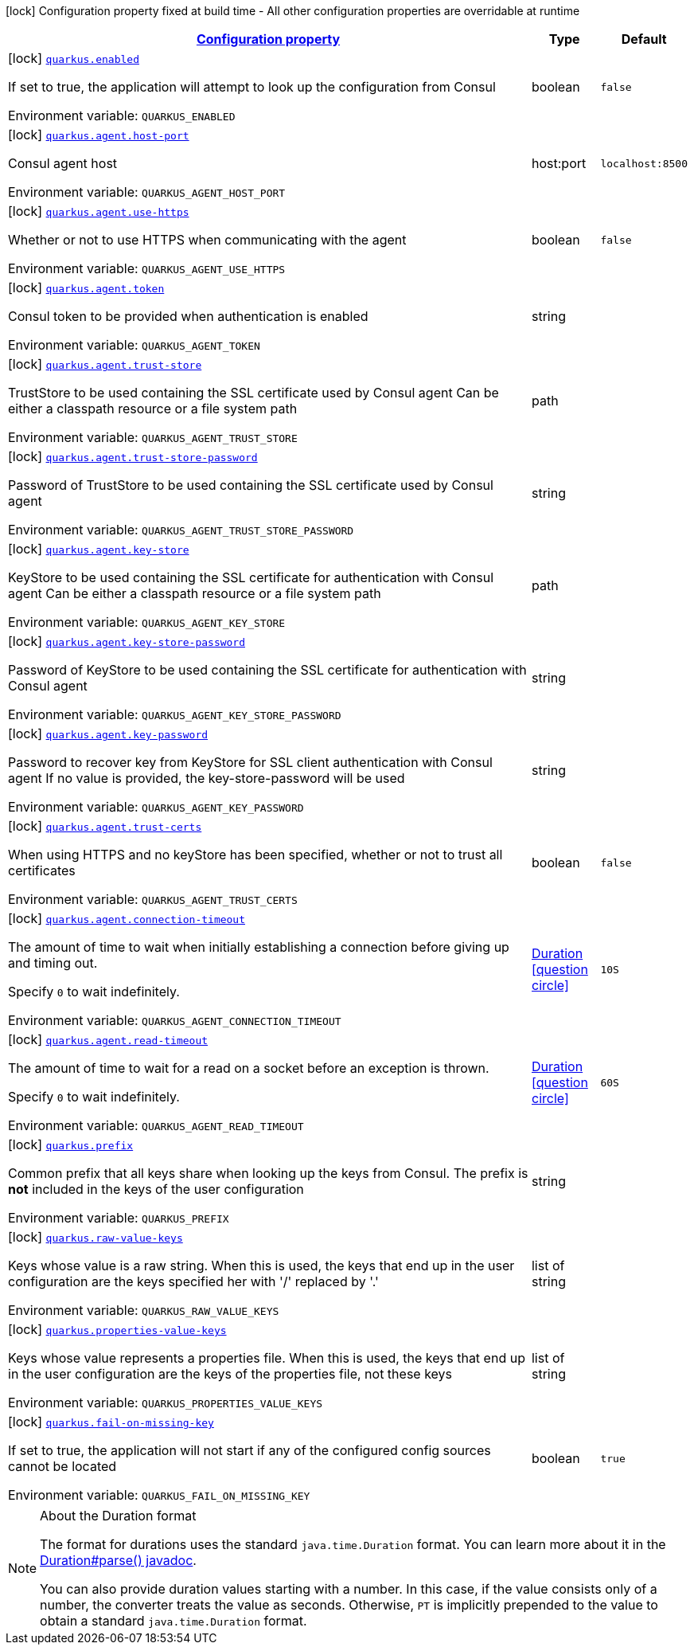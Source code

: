 
:summaryTableId: quarkus-consul-config
[.configuration-legend]
icon:lock[title=Fixed at build time] Configuration property fixed at build time - All other configuration properties are overridable at runtime
[.configuration-reference, cols="80,.^10,.^10"]
|===

h|[[quarkus-consul-config_configuration]]link:#quarkus-consul-config_configuration[Configuration property]

h|Type
h|Default

a|icon:lock[title=Fixed at build time] [[quarkus-consul-config_quarkus.enabled]]`link:#quarkus-consul-config_quarkus.enabled[quarkus.enabled]`

[.description]
--
If set to true, the application will attempt to look up the configuration from Consul

ifdef::add-copy-button-to-env-var[]
Environment variable: env_var_with_copy_button:+++QUARKUS_ENABLED+++[]
endif::add-copy-button-to-env-var[]
ifndef::add-copy-button-to-env-var[]
Environment variable: `+++QUARKUS_ENABLED+++`
endif::add-copy-button-to-env-var[]
--|boolean 
|`false`


a|icon:lock[title=Fixed at build time] [[quarkus-consul-config_quarkus.agent.host-port]]`link:#quarkus-consul-config_quarkus.agent.host-port[quarkus.agent.host-port]`

[.description]
--
Consul agent host

ifdef::add-copy-button-to-env-var[]
Environment variable: env_var_with_copy_button:+++QUARKUS_AGENT_HOST_PORT+++[]
endif::add-copy-button-to-env-var[]
ifndef::add-copy-button-to-env-var[]
Environment variable: `+++QUARKUS_AGENT_HOST_PORT+++`
endif::add-copy-button-to-env-var[]
--|host:port 
|`localhost:8500`


a|icon:lock[title=Fixed at build time] [[quarkus-consul-config_quarkus.agent.use-https]]`link:#quarkus-consul-config_quarkus.agent.use-https[quarkus.agent.use-https]`

[.description]
--
Whether or not to use HTTPS when communicating with the agent

ifdef::add-copy-button-to-env-var[]
Environment variable: env_var_with_copy_button:+++QUARKUS_AGENT_USE_HTTPS+++[]
endif::add-copy-button-to-env-var[]
ifndef::add-copy-button-to-env-var[]
Environment variable: `+++QUARKUS_AGENT_USE_HTTPS+++`
endif::add-copy-button-to-env-var[]
--|boolean 
|`false`


a|icon:lock[title=Fixed at build time] [[quarkus-consul-config_quarkus.agent.token]]`link:#quarkus-consul-config_quarkus.agent.token[quarkus.agent.token]`

[.description]
--
Consul token to be provided when authentication is enabled

ifdef::add-copy-button-to-env-var[]
Environment variable: env_var_with_copy_button:+++QUARKUS_AGENT_TOKEN+++[]
endif::add-copy-button-to-env-var[]
ifndef::add-copy-button-to-env-var[]
Environment variable: `+++QUARKUS_AGENT_TOKEN+++`
endif::add-copy-button-to-env-var[]
--|string 
|


a|icon:lock[title=Fixed at build time] [[quarkus-consul-config_quarkus.agent.trust-store]]`link:#quarkus-consul-config_quarkus.agent.trust-store[quarkus.agent.trust-store]`

[.description]
--
TrustStore to be used containing the SSL certificate used by Consul agent Can be either a classpath resource or a file system path

ifdef::add-copy-button-to-env-var[]
Environment variable: env_var_with_copy_button:+++QUARKUS_AGENT_TRUST_STORE+++[]
endif::add-copy-button-to-env-var[]
ifndef::add-copy-button-to-env-var[]
Environment variable: `+++QUARKUS_AGENT_TRUST_STORE+++`
endif::add-copy-button-to-env-var[]
--|path 
|


a|icon:lock[title=Fixed at build time] [[quarkus-consul-config_quarkus.agent.trust-store-password]]`link:#quarkus-consul-config_quarkus.agent.trust-store-password[quarkus.agent.trust-store-password]`

[.description]
--
Password of TrustStore to be used containing the SSL certificate used by Consul agent

ifdef::add-copy-button-to-env-var[]
Environment variable: env_var_with_copy_button:+++QUARKUS_AGENT_TRUST_STORE_PASSWORD+++[]
endif::add-copy-button-to-env-var[]
ifndef::add-copy-button-to-env-var[]
Environment variable: `+++QUARKUS_AGENT_TRUST_STORE_PASSWORD+++`
endif::add-copy-button-to-env-var[]
--|string 
|


a|icon:lock[title=Fixed at build time] [[quarkus-consul-config_quarkus.agent.key-store]]`link:#quarkus-consul-config_quarkus.agent.key-store[quarkus.agent.key-store]`

[.description]
--
KeyStore to be used containing the SSL certificate for authentication with Consul agent Can be either a classpath resource or a file system path

ifdef::add-copy-button-to-env-var[]
Environment variable: env_var_with_copy_button:+++QUARKUS_AGENT_KEY_STORE+++[]
endif::add-copy-button-to-env-var[]
ifndef::add-copy-button-to-env-var[]
Environment variable: `+++QUARKUS_AGENT_KEY_STORE+++`
endif::add-copy-button-to-env-var[]
--|path 
|


a|icon:lock[title=Fixed at build time] [[quarkus-consul-config_quarkus.agent.key-store-password]]`link:#quarkus-consul-config_quarkus.agent.key-store-password[quarkus.agent.key-store-password]`

[.description]
--
Password of KeyStore to be used containing the SSL certificate for authentication with Consul agent

ifdef::add-copy-button-to-env-var[]
Environment variable: env_var_with_copy_button:+++QUARKUS_AGENT_KEY_STORE_PASSWORD+++[]
endif::add-copy-button-to-env-var[]
ifndef::add-copy-button-to-env-var[]
Environment variable: `+++QUARKUS_AGENT_KEY_STORE_PASSWORD+++`
endif::add-copy-button-to-env-var[]
--|string 
|


a|icon:lock[title=Fixed at build time] [[quarkus-consul-config_quarkus.agent.key-password]]`link:#quarkus-consul-config_quarkus.agent.key-password[quarkus.agent.key-password]`

[.description]
--
Password to recover key from KeyStore for SSL client authentication with Consul agent If no value is provided, the key-store-password will be used

ifdef::add-copy-button-to-env-var[]
Environment variable: env_var_with_copy_button:+++QUARKUS_AGENT_KEY_PASSWORD+++[]
endif::add-copy-button-to-env-var[]
ifndef::add-copy-button-to-env-var[]
Environment variable: `+++QUARKUS_AGENT_KEY_PASSWORD+++`
endif::add-copy-button-to-env-var[]
--|string 
|


a|icon:lock[title=Fixed at build time] [[quarkus-consul-config_quarkus.agent.trust-certs]]`link:#quarkus-consul-config_quarkus.agent.trust-certs[quarkus.agent.trust-certs]`

[.description]
--
When using HTTPS and no keyStore has been specified, whether or not to trust all certificates

ifdef::add-copy-button-to-env-var[]
Environment variable: env_var_with_copy_button:+++QUARKUS_AGENT_TRUST_CERTS+++[]
endif::add-copy-button-to-env-var[]
ifndef::add-copy-button-to-env-var[]
Environment variable: `+++QUARKUS_AGENT_TRUST_CERTS+++`
endif::add-copy-button-to-env-var[]
--|boolean 
|`false`


a|icon:lock[title=Fixed at build time] [[quarkus-consul-config_quarkus.agent.connection-timeout]]`link:#quarkus-consul-config_quarkus.agent.connection-timeout[quarkus.agent.connection-timeout]`

[.description]
--
The amount of time to wait when initially establishing a connection before giving up and timing out.

Specify `0` to wait indefinitely.

ifdef::add-copy-button-to-env-var[]
Environment variable: env_var_with_copy_button:+++QUARKUS_AGENT_CONNECTION_TIMEOUT+++[]
endif::add-copy-button-to-env-var[]
ifndef::add-copy-button-to-env-var[]
Environment variable: `+++QUARKUS_AGENT_CONNECTION_TIMEOUT+++`
endif::add-copy-button-to-env-var[]
--|link:https://docs.oracle.com/javase/8/docs/api/java/time/Duration.html[Duration]
  link:#duration-note-anchor-{summaryTableId}[icon:question-circle[], title=More information about the Duration format]
|`10S`


a|icon:lock[title=Fixed at build time] [[quarkus-consul-config_quarkus.agent.read-timeout]]`link:#quarkus-consul-config_quarkus.agent.read-timeout[quarkus.agent.read-timeout]`

[.description]
--
The amount of time to wait for a read on a socket before an exception is thrown.

Specify `0` to wait indefinitely.

ifdef::add-copy-button-to-env-var[]
Environment variable: env_var_with_copy_button:+++QUARKUS_AGENT_READ_TIMEOUT+++[]
endif::add-copy-button-to-env-var[]
ifndef::add-copy-button-to-env-var[]
Environment variable: `+++QUARKUS_AGENT_READ_TIMEOUT+++`
endif::add-copy-button-to-env-var[]
--|link:https://docs.oracle.com/javase/8/docs/api/java/time/Duration.html[Duration]
  link:#duration-note-anchor-{summaryTableId}[icon:question-circle[], title=More information about the Duration format]
|`60S`


a|icon:lock[title=Fixed at build time] [[quarkus-consul-config_quarkus.prefix]]`link:#quarkus-consul-config_quarkus.prefix[quarkus.prefix]`

[.description]
--
Common prefix that all keys share when looking up the keys from Consul. The prefix is *not* included in the keys of the user configuration

ifdef::add-copy-button-to-env-var[]
Environment variable: env_var_with_copy_button:+++QUARKUS_PREFIX+++[]
endif::add-copy-button-to-env-var[]
ifndef::add-copy-button-to-env-var[]
Environment variable: `+++QUARKUS_PREFIX+++`
endif::add-copy-button-to-env-var[]
--|string 
|


a|icon:lock[title=Fixed at build time] [[quarkus-consul-config_quarkus.raw-value-keys]]`link:#quarkus-consul-config_quarkus.raw-value-keys[quarkus.raw-value-keys]`

[.description]
--
Keys whose value is a raw string. When this is used, the keys that end up in the user configuration are the keys specified her with '/' replaced by '.'

ifdef::add-copy-button-to-env-var[]
Environment variable: env_var_with_copy_button:+++QUARKUS_RAW_VALUE_KEYS+++[]
endif::add-copy-button-to-env-var[]
ifndef::add-copy-button-to-env-var[]
Environment variable: `+++QUARKUS_RAW_VALUE_KEYS+++`
endif::add-copy-button-to-env-var[]
--|list of string 
|


a|icon:lock[title=Fixed at build time] [[quarkus-consul-config_quarkus.properties-value-keys]]`link:#quarkus-consul-config_quarkus.properties-value-keys[quarkus.properties-value-keys]`

[.description]
--
Keys whose value represents a properties file. When this is used, the keys that end up in the user configuration are the keys of the properties file, not these keys

ifdef::add-copy-button-to-env-var[]
Environment variable: env_var_with_copy_button:+++QUARKUS_PROPERTIES_VALUE_KEYS+++[]
endif::add-copy-button-to-env-var[]
ifndef::add-copy-button-to-env-var[]
Environment variable: `+++QUARKUS_PROPERTIES_VALUE_KEYS+++`
endif::add-copy-button-to-env-var[]
--|list of string 
|


a|icon:lock[title=Fixed at build time] [[quarkus-consul-config_quarkus.fail-on-missing-key]]`link:#quarkus-consul-config_quarkus.fail-on-missing-key[quarkus.fail-on-missing-key]`

[.description]
--
If set to true, the application will not start if any of the configured config sources cannot be located

ifdef::add-copy-button-to-env-var[]
Environment variable: env_var_with_copy_button:+++QUARKUS_FAIL_ON_MISSING_KEY+++[]
endif::add-copy-button-to-env-var[]
ifndef::add-copy-button-to-env-var[]
Environment variable: `+++QUARKUS_FAIL_ON_MISSING_KEY+++`
endif::add-copy-button-to-env-var[]
--|boolean 
|`true`

|===
ifndef::no-duration-note[]
[NOTE]
[id='duration-note-anchor-{summaryTableId}']
.About the Duration format
====
The format for durations uses the standard `java.time.Duration` format.
You can learn more about it in the link:https://docs.oracle.com/javase/8/docs/api/java/time/Duration.html#parse-java.lang.CharSequence-[Duration#parse() javadoc].

You can also provide duration values starting with a number.
In this case, if the value consists only of a number, the converter treats the value as seconds.
Otherwise, `PT` is implicitly prepended to the value to obtain a standard `java.time.Duration` format.
====
endif::no-duration-note[]
